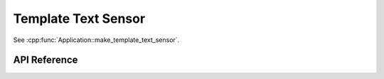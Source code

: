 Template Text Sensor
====================

.. cpp:namespace:: nullptr

See :cpp:func:`Application::make_template_text_sensor`.

API Reference
-------------

.. cpp:namespace:: nullptr

.. doxygenclass:: text_sensor::TemplateTextSensor
    :members:
    :protected-members:
    :undoc-members:
